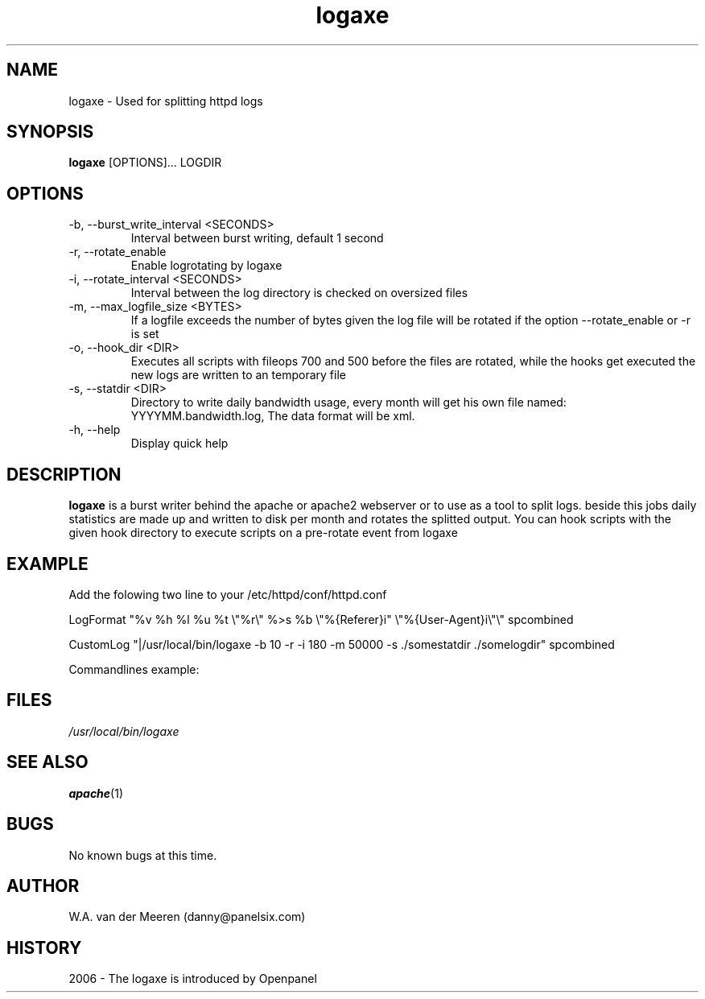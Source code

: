 .\" manpage by panelsix. 
.\" Contact danny@panelsix.com to correct errors or omissions. 
.TH logaxe 1 "09 October 2006" "0.99" "logaxe"
.SH NAME
logaxe \- Used for splitting httpd logs
.SH SYNOPSIS
.\"
.B logaxe 
[OPTIONS]... LOGDIR 
. 

.SH OPTIONS

.IP "-b, --burst_write_interval <SECONDS>"
Interval between burst writing, default 1 second

.IP "-r, --rotate_enable"
Enable logrotating by logaxe

.IP "-i, --rotate_interval <SECONDS>"
Interval between the log directory is checked on oversized files

.IP "-m, --max_logfile_size <BYTES>"
If a logfile exceeds the number of bytes given the log file will be rotated if the option --rotate_enable or -r is set

.IP "-o, --hook_dir <DIR>"
Executes all scripts with fileops 700 and 500 before the files are rotated, while the hooks get executed the new logs are written to an temporary file

.IP "-s, --statdir <DIR>"
Directory to write daily bandwidth usage, every month will get his own file named: YYYYMM.bandwidth.log, The data format will be xml.

.IP "-h, --help"
Display quick help


.SH DESCRIPTION
.B logaxe
is a burst writer behind the apache or apache2 webserver or to use as a tool to split logs. beside this jobs daily statistics are made up and written to disk per month and rotates the splitted output. You can hook scripts with the given hook directory to execute scripts on a pre-rotate event from logaxe

.SH EXAMPLE
Add the folowing two line to your /etc/httpd/conf/httpd.conf 

LogFormat "%v %h %l %u %t \\"%r\\" %>s %b \\"%{Referer}i" \\"%{User-Agent}i\\"\\" spcombined

CustomLog "|/usr/local/bin/logaxe -b 10 -r -i 180 -m 50000 -s ./somestatdir ./somelogdir" spcombined


Commandlines example:
./logaxe -b 10 -r -i 180 -m 50000 -s ./somestatdir ./somelogdir < some.log

.SH FILES
.P 
.I /usr/local/bin/logaxe
.SH SEE ALSO
.BR apache (1) 
.SH BUGS
No known bugs at this time. 
.SH AUTHOR
.nf
W.A. van der Meeren (danny@panelsix.com)
.fi
.SH HISTORY
2006 \- The logaxe is introduced by Openpanel